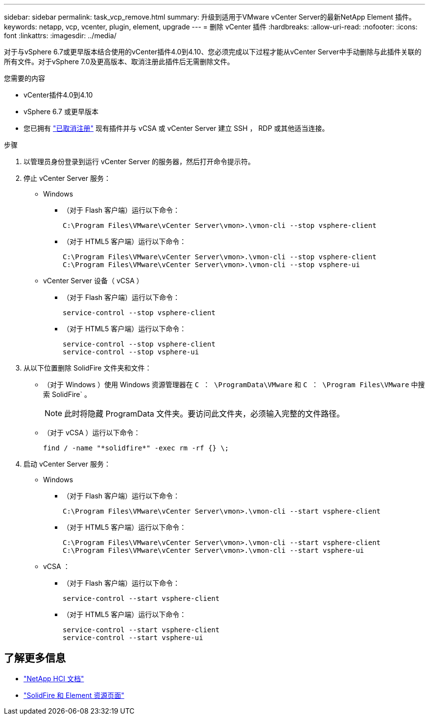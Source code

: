 ---
sidebar: sidebar 
permalink: task_vcp_remove.html 
summary: 升级到适用于VMware vCenter Server的最新NetApp Element 插件。 
keywords: netapp, vcp, vcenter, plugin, element, upgrade 
---
= 删除 vCenter 插件
:hardbreaks:
:allow-uri-read: 
:nofooter: 
:icons: font
:linkattrs: 
:imagesdir: ../media/


[role="lead"]
对于与vSphere 6.7或更早版本结合使用的vCenter插件4.0到4.10、您必须完成以下过程才能从vCenter Server中手动删除与此插件关联的所有文件。对于vSphere 7.0及更高版本、取消注册此插件后无需删除文件。

.您需要的内容
* vCenter插件4.0到4.10
* vSphere 6.7 或更早版本
* 您已拥有 link:task_vcp_unregister.html["已取消注册"] 现有插件并与 vCSA 或 vCenter Server 建立 SSH ， RDP 或其他适当连接。


.步骤
. 以管理员身份登录到运行 vCenter Server 的服务器，然后打开命令提示符。
. 停止 vCenter Server 服务：
+
** Windows
+
*** （对于 Flash 客户端）运行以下命令：
+
[listing]
----
C:\Program Files\VMware\vCenter Server\vmon>.\vmon-cli --stop vsphere-client
----
*** （对于 HTML5 客户端）运行以下命令：
+
[listing]
----
C:\Program Files\VMware\vCenter Server\vmon>.\vmon-cli --stop vsphere-client
C:\Program Files\VMware\vCenter Server\vmon>.\vmon-cli --stop vsphere-ui
----


** vCenter Server 设备（ vCSA ）
+
*** （对于 Flash 客户端）运行以下命令：
+
[listing]
----
service-control --stop vsphere-client
----
*** （对于 HTML5 客户端）运行以下命令：
+
[listing]
----
service-control --stop vsphere-client
service-control --stop vsphere-ui
----




. 从以下位置删除 SolidFire 文件夹和文件：
+
** （对于 Windows ）使用 Windows 资源管理器在 `C ： \ProgramData\VMware` 和 `C ： \Program Files\VMware` 中搜索 SolidFire` 。
+

NOTE: 此时将隐藏 ProgramData 文件夹。要访问此文件夹，必须输入完整的文件路径。

** （对于 vCSA ）运行以下命令：
+
[listing]
----
find / -name "*solidfire*" -exec rm -rf {} \;
----


. 启动 vCenter Server 服务：
+
** Windows
+
*** （对于 Flash 客户端）运行以下命令：
+
[listing]
----
C:\Program Files\VMware\vCenter Server\vmon>.\vmon-cli --start vsphere-client
----
*** （对于 HTML5 客户端）运行以下命令：
+
[listing]
----
C:\Program Files\VMware\vCenter Server\vmon>.\vmon-cli --start vsphere-client
C:\Program Files\VMware\vCenter Server\vmon>.\vmon-cli --start vsphere-ui
----


** vCSA ：
+
*** （对于 Flash 客户端）运行以下命令：
+
[listing]
----
service-control --start vsphere-client
----
*** （对于 HTML5 客户端）运行以下命令：
+
[listing]
----
service-control --start vsphere-client
service-control --start vsphere-ui
----








== 了解更多信息

* https://docs.netapp.com/us-en/hci/index.html["NetApp HCI 文档"^]
* https://www.netapp.com/data-storage/solidfire/documentation["SolidFire 和 Element 资源页面"^]

